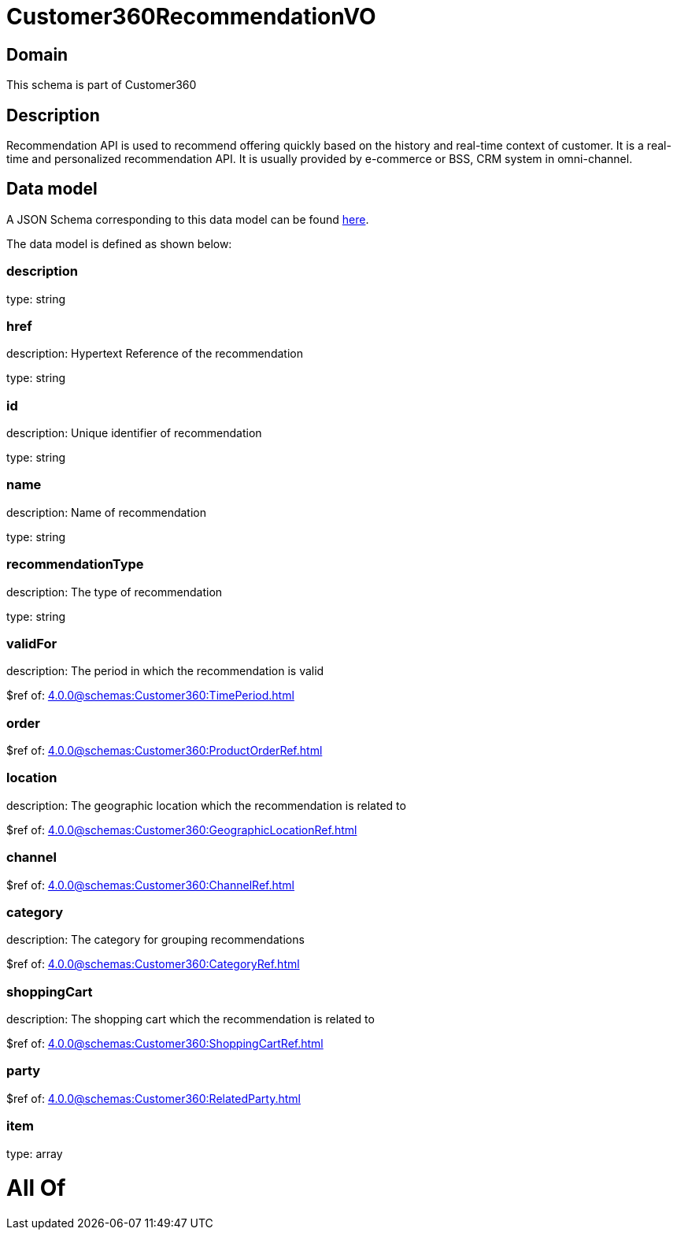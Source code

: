 = Customer360RecommendationVO

[#domain]
== Domain

This schema is part of Customer360

[#description]
== Description

Recommendation API is used to recommend offering quickly based on the history and real-time context of customer. It is a real-time and personalized recommendation API. It is usually provided by e-commerce or BSS, CRM system in omni-channel.


[#data_model]
== Data model

A JSON Schema corresponding to this data model can be found https://tmforum.org[here].

The data model is defined as shown below:


=== description
type: string


=== href
description: Hypertext Reference of the recommendation

type: string


=== id
description: Unique identifier of recommendation

type: string


=== name
description: Name of recommendation

type: string


=== recommendationType
description: The type of recommendation

type: string


=== validFor
description: The period in which the recommendation is valid

$ref of: xref:4.0.0@schemas:Customer360:TimePeriod.adoc[]


=== order
$ref of: xref:4.0.0@schemas:Customer360:ProductOrderRef.adoc[]


=== location
description: The geographic location which the recommendation is related to

$ref of: xref:4.0.0@schemas:Customer360:GeographicLocationRef.adoc[]


=== channel
$ref of: xref:4.0.0@schemas:Customer360:ChannelRef.adoc[]


=== category
description: The category for grouping recommendations

$ref of: xref:4.0.0@schemas:Customer360:CategoryRef.adoc[]


=== shoppingCart
description: The shopping cart which the recommendation is related to

$ref of: xref:4.0.0@schemas:Customer360:ShoppingCartRef.adoc[]


=== party
$ref of: xref:4.0.0@schemas:Customer360:RelatedParty.adoc[]


=== item
type: array


= All Of 
